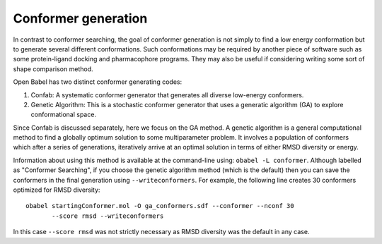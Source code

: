 Conformer generation
====================

In contrast to conformer searching, the goal of conformer generation is not simply to find a low energy conformation but to generate several different conformations. Such conformations may be required by another piece of software such as some protein-ligand docking and pharmacophore programs. They may also be useful if considering writing some sort of shape comparison method.

Open Babel has two distinct conformer generating codes:

1. Confab: A systematic conformer generator that generates all diverse
   low-energy conformers.

2. Genetic Algorithm: This is a stochastic conformer generator
   that uses a generatic algorithm (GA) to explore conformational space.

Since Confab is discussed separately, here we focus on the GA method. A genetic algorithm is a general computational method to find a globally optimum solution to some multiparameter problem. It involves a population of conformers which after a series of generations, iteratively arrive at an optimal solution in terms of either RMSD diversity or energy.

Information about using this method is available at the command-line using: ``obabel -L conformer``. Although labelled as "Conformer Searching", if you choose the genetic algorithm method (which is the default) then you can save the conformers in the final generation using ``--writeconformers``. For example, the following line creates 30 conformers optimized for RMSD diversity::

  obabel startingConformer.mol -O ga_conformers.sdf --conformer --nconf 30
         --score rmsd --writeconformers

In this case ``--score rmsd`` was not strictly necessary as RMSD diversity was the default in any case.
